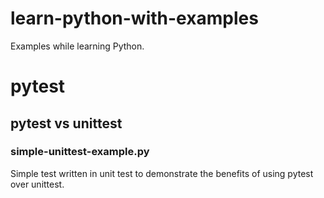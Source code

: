 
* learn-python-with-examples
Examples while learning Python.

* pytest
** pytest vs unittest
*** simple-unittest-example.py
Simple test written in unit test to demonstrate the benefits of using pytest over unittest.

